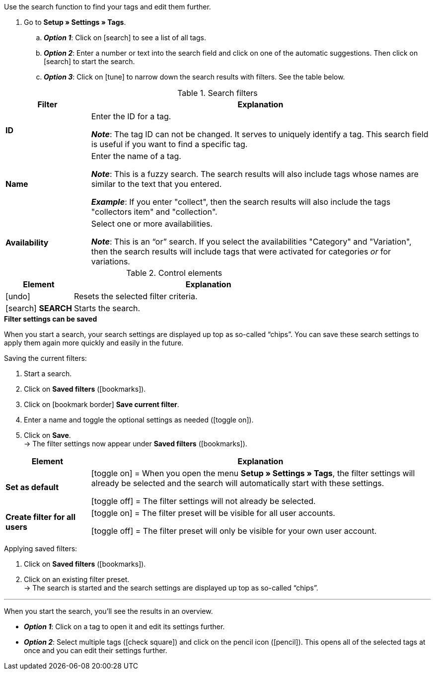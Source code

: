 
Use the search function to find your tags and edit them further.

. Go to *Setup » Settings » Tags*.
.. *_Option 1_*: Click on icon:search[role="darkGrey"] to see a list of all tags.
.. *_Option 2_*: Enter a number or text into the search field and click on one of the automatic suggestions.
Then click on icon:search[role="darkGrey"] to start the search.
.. *_Option 3_*: Click on icon:tune[set=material, role="darkGrey"] to narrow down the search results with filters.
See the table below.

//image::artikel:standard-suche.gif[]

.Search filters
[cols="1,4a"]
|===
|Filter |Explanation

| *ID*
|Enter the ID for a tag.

*_Note_*: The tag ID can not be changed. It serves to uniquely identify a tag.
This search field is useful if you want to find a specific tag.

| *Name*
|Enter the name of a tag.

*_Note_*: This is a fuzzy search.
The search results will also include tags whose names are similar to the text that you entered.

*_Example_*: If you enter "collect", then the search results will also include the tags "collectors item" and "collection".

| *Availability*
|Select one or more availabilities.

*_Note_*: This is an “or” search.
If you select the availabilities "Category" and "Variation", then the search results will include tags that were activated for categories _or_ for variations.

|===

.Control elements
[cols="1,4a"]
|===
|Element |Explanation

| icon:undo[role="darkGrey"]
|Resets the selected filter criteria.

| icon:search[role="darkGrey"] *SEARCH*
|Starts the search.
|===

[.collapseBox]
.*Filter settings can be saved*
--

When you start a search, your search settings are displayed up top as so-called “chips”.
You can save these search settings to apply them again more quickly and easily in the future.

[.instruction]
Saving the current filters:

. Start a search.
. Click on *Saved filters* (icon:bookmarks[set=material, role="darkGrey"]).
. Click on icon:bookmark_border[set=material, role="darkGrey"] *Save current filter*.
. Enter a name and toggle the optional settings as needed (icon:toggle_on[set=material, role="blue"]).
. Click on *Save*. +
→ The filter settings now appear under *Saved filters* (icon:bookmarks[set=material, role="darkGrey"]).

//image::artikel:vorlage-speichern.gif[]

[cols="1,4a"]
|===
|Element |Explanation

| *Set as default*
|
icon:toggle_on[set=material, role="blue"] = When you open the menu *Setup » Settings » Tags*, the filter settings will already be selected and the search will automatically start with these settings.

icon:toggle_off[set=material, role="darkGrey"] = The filter settings will not already be selected.

| *Create filter for all users*
|
icon:toggle_on[set=material, role="blue"] = The filter preset will be visible for all user accounts.

icon:toggle_off[set=material, role="darkGrey"] = The filter preset will only be visible for your own user account.

|===

[.instruction]
Applying saved filters:

. Click on *Saved filters* (icon:bookmarks[set=material, role="darkGrey"]).
. Click on an existing filter preset. +
→ The search is started and the search settings are displayed up top as so-called “chips”.

--

---

When you start the search, you’ll see the results in an overview.

* *_Option 1_*: Click on a tag to open it and edit its settings further.
* *_Option 2_*: Select multiple tags (icon:check-square[role="blue"]) and click on the pencil icon (icon:pencil[role="darkGrey"]).
This opens all of the selected tags at once and you can edit their settings further.

//image::artikel:vorlage-speichern.gif[]
